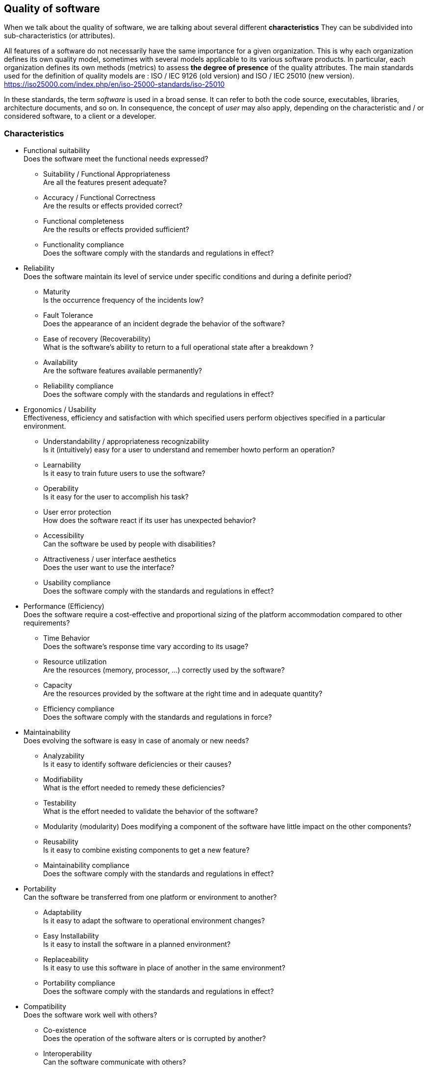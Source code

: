 :imagesdir: resources/quality

[[chapter_quality]]

== Quality of software
When we talk about the quality of software, we are talking about several different *characteristics*
They can be subdivided into sub-characteristics (or attributes).

All features of a software do not necessarily have the same importance for a
given organization. This is why each organization defines its own quality model,
sometimes with several models applicable to its various software products. In particular,
each organization defines its own methods (metrics) to assess *the degree of presence* 
of the quality attributes.
The main standards used for the definition of quality models are : ISO / IEC 9126
(old version) and ISO / IEC 25010 (new version).
https://iso25000.com/index.php/en/iso-25000-standards/iso-25010

In these standards, the term _software_ is used in a broad sense. It can refer to both the code
source, executables, libraries, architecture documents, and so on.
In consequence, the concept of _user_ may also apply, depending on the characteristic and / or
considered software, to a client or a developer.

=== Characteristics
* Functional suitability +
 Does the software meet the functional needs expressed?
** Suitability / Functional Appropriateness +
   Are all the features present adequate?
** Accuracy / Functional Correctness +
   Are the results or effects provided correct?
** Functional completeness +
   Are the results or effects provided sufficient?
** Functionality compliance +
   Does the software comply with the standards and regulations in effect?

* Reliability +
  Does the software maintain its level of service under specific conditions and during a definite period?
** Maturity +
   Is the occurrence frequency of the incidents low?
** Fault Tolerance +
   Does the appearance of an incident degrade the behavior of the software?
** Ease of recovery (Recoverability) +
   What is the software's ability to return to a full operational state after a breakdown ?
** Availability +
   Are the software features available permanently?
** Reliability compliance +
   Does the software comply with the standards and regulations in effect?

[[quality_usability]]
* Ergonomics / Usability +
  Effectiveness, efficiency and satisfaction with which specified users perform objectives specified in a particular environment.
** Understandability / appropriateness recognizability +
   Is it (intuitively) easy for a user to understand and remember howto perform an operation?
** Learnability +
   Is it easy to train future users to use the software?
** Operability +
   Is it easy for the user to accomplish his task?
** User error protection +
   How does the software react if its user has unexpected behavior?
** Accessibility +
   Can the software be used by people with disabilities?
** Attractiveness / user interface aesthetics +
   Does the user want to use the interface?
** Usability compliance +
	Does the software comply with the standards and regulations in effect?

* Performance (Efficiency) +
   Does the software require a cost-effective and proportional sizing of the platform accommodation compared to other requirements?
** Time Behavior +
   Does the software's response time vary according to its usage?
** Resource utilization +
  Are the resources (memory, processor, ...) correctly used by the software?
** Capacity +
   Are the resources provided by the software at the right time and in adequate quantity?
** Efficiency compliance +
   Does the software comply with the standards and regulations in force?

* Maintainability +
  Does evolving the software is easy in case of anomaly or new needs?
** Analyzability +
   Is it easy to identify software deficiencies or their causes?
** Modifiability +
   What is the effort needed to remedy these deficiencies?
** Testability +
   What is the effort needed to validate the behavior of the software?
** Modularity (modularity)
   Does modifying a component of the software have little impact on the other components?
** Reusability +
   Is it easy to combine existing components to get a new feature?
** Maintainability compliance +
   Does the software comply with the standards and regulations in effect?

* Portability +
  Can the software be transferred from one platform or environment to another?
** Adaptability +
   Is it easy to adapt the software to operational environment changes?
** Easy Installability +
   Is it easy to install the software in a planned environment?
** Replaceability +
   Is it easy to use this software in place of another in the same environment?
** Portability compliance +
   Does the software comply with the standards and regulations in effect?

* Compatibility +
  Does the software work well with others?
** Co-existence +
   Does the operation of the software alters or is corrupted by another? 
** Interoperability +
Can the software communicate with others?

* Security 
  Can the software be trusted?
** Confidentiality
   Is the data only available to those who are authorized?
** Integrity
   Are the data guaranteed against unauthorized modification?
** Non-repudiation +
  Can the software prove that every action has taken place?
** Accountability +
  Can the software link each action to its author?
** Authenticity +
  Can the software prevent an identity from being misused?

=== Over-quality
Sometimes it's called "over-quality" to realize a feature while it's not specified.


The usual interpretation is then:
* Producing a requested functionality is normal: this is what software quality is.
* Not producing a feature while it is requested degrades the quality of the software.
* Not producing a feature that is not requested is normal.
* But to realize a functionality whereas this one is not requested is a loss or a
  loss of profit for the supplier, since the customer will not pay to obtain
  something he did not ask!

Although quite defensible, this way of summarizing the "over-quality" is limiting. It is
possible to interpret the situation in a more nuanced way, by asking the question:
is the feature considered useful or unnecessary for the customer? This question expresses
perfectly the difference between the need as expressed by the customer and the real need of the customer
(see the need analysis phase).

We then have the following interpretation:

* Producing a requested functionality is normal if it is useful.
* Producing a requested but useless functionality can mean a lack in the phase need analysis.
* Do not produce a feature while it is requested is a fault of the provider.
** However, if the unrealized feature proves useless for the customer, it will not be
   maybe not embarrassed by his absence.
** Not producing a feature that is not requested is normal.
** But if the unrealized feature would have been ultimately helpful to the customer?
   This is a opportunity for product improvement ...
* To realize a functionality whereas this one is not requested is:
** a loss for the provider, effectively, if the feature in question is useless.
** a way to meet the needs of the customer, and therefore a proof of the quality of the
   service provided by the supplier, which proves that he has better understood the real need of the
  client than the client himself.

With this alternative view, "over-quality" can become a commercial asset.

===================================================================================================

Phases of existence
Needs Analysis / Feasibility / Terms of Reference
This phase makes it possible to collect the data necessary to give an account of the real situation.
It is first necessary to understand the context, using all sources of information
relevant. The main source of information is the customer, to whom any useful questions must be asked,
by not hesitating to deepen: some vital elements are sometimes so obvious / implicit
for the customer he does not think to mention them.
Then, putting into perspective the needs expressed by the context allows to redefine or
validate the real needs. These real needs should be ordered by degree of importance and
can be grouped by themes.
In this phase are also established the different design parameters, and in particular the
constraints that may prevent some or all of the original objectives from being achieved. The
technical or economic constraints are not the only ones to consider; some areas
are also affected by legal, social, environmental, and so on.
The analysis phase leads to the validation by the MOA of a realistic and
suited to his real needs. This document clearly specifies the tasks to be performed as well as
estimated time needed for each.
This phase also allows the MOE to assess that it has access to all skills
necessary for the project, or if the use of external resources is necessary.
Preliminary study
Upstream of the need analysis phase, an even earlier phase of study can be found
prior. While the need analysis is intended to be precise and exhaustive, the preliminary study aims to
simply to make a first round and to set the perimeter.
The pre-study phase is not intended to be exhaustive, but to guide the following phases (including
including detailed needs analysis).
Example of analysis tools
Five Ws
4 questions: Who? What? Or ? When?
Completed by 3 modalities: How? How many ? Why ?
An English equivalent is the Five W's: Who, What, Where, When, Why? Used by journalists
for writing their articles.
Method of 5 Why
Ask five questions successively starting with Why can we better understand the
the real cause of a problem.
Pareto Diagram
Such a diagram represents in graphic form the different causes of a problem,
ordered by their importance.
It is an application of the 80/20 law (or Pareto principle): 20% of causes produce 80%



Diagram of Ishikawa
Also called 5M or fish bones, this diagram makes it possible to relate the causes and
the effects.
Materials in play
Hardware: equipment, machinery, software, technologies
Operating method, logic
Human labor
Environment: environment, context




Specification
In the specification phase, the need that was analyzed earlier is described with more
in the form of requirements that the solution must satisfy.
A specification document can be of two main types:
A functional specification describes the business processes in which the solution
intervenes. For example, the units used, the rules of calculation or interaction, etc. The
Functional specification represents the goal to be achieved.
A technical specification describes the technical environment in which the solution fits.
For example, architectural design, exchange data format with components
already present, the programming languages ​​used, the format of the databases, the
host system, ... can be fixed in this document. The technical specification represents
the means to achieve the goal set by the functional part.
This phase often leads to more than one specification document. In particular,
requirements can be refined more and more during this phase until reaching a
satisfactory level of detail: then general and then more detailed specifications can be created.
Most often, it is the MOA that is at the origin of the general specifications. It can however
be relevant that the detailed specifications are rather written by the MOE.
Because it tells future users and developers what the finished product will look like, the
specification allows for cost and duration estimates. It serves as a basis for
establish the project schedule.
The specification also serves as a contractual basis. After this phase, all the features that
are out-specification do not have to be neither requested nor paid by the customer.
Design
While the specification phase is intended to describe the solution from the outside, the
design describes it from the inside. While the specification phase describes the constraints, the
design brings solutions.
This is the work of the MOE.
Like all documentation, it can be refined more and more, for example in a document
preliminary / architectural design, then detailed.
Implementation / Development
This phase consists of the realization of the solution as it was conceived.
tests
Testing the software as implemented is intended to improve the quality or knowledge of the
degree of presence of a particular quality.
A test consists of the partial verification of the software. It corresponds to the combination of three
things:
input data
an object to test
an expected situation
If the expected situation corresponds to the situation observed during the test, it is a sign of the quality
of the software.


Integration
During the integration phase, each module of the software is integrated and tested as a whole.
Also called functional tests, this phase aims to verify the functional aspect (including
performance, stability, etc.), sometimes not detectable by lower level tests.
Validation
During the validation phase, the system is tested as a whole, and in an environment
getting closer to the final environment. The purpose is to assess its conformity with the
specified requirements.
A particular type of validation is the recipe. It takes place in the presence of all the actors
(MOA and MOE). It often precedes an important milestone in the life of the project, such as a delivery.
Deployment
The deployment of a software consists in its putting into production, ie to make it available
and usable for the customer as well as for its end users.
This phase can be broken down into several steps that will apply (or not) to a project
particular.
Delivery (release, packaging)
The different components of the solution are prepared to make them usable.
Activation (install, activation)
The solution is made usable in its production environment. His different
components are installed and configured.
Disabling (uninstall, deactivation)
A previous solution may have to be totally or partially uninstalled or
disabled to allow the new solution to replace it.
Update (update)
The new solution may require a newer version of dependencies already present
in its production environment. It can also be part of a larger system, which
must then be updated to enable the activation of the solution.
The deployment of the same solution can be done several times. This phase makes
essential the use of a version manager as well as a manager of
configuration.
Operation / Maintenance
Software may have to evolve even after being delivered in the course of
maintenance.
Maintenance can be of several types:
Corrective maintenance consists of resolving an anomaly
corrective maintenance
It corrects the anomaly permanently.
palatial maintenance
It prevents the anomaly from damaging the system on the client environment, while
allowing the software to continue to fulfill all or part of its features.
However, since its impact is necessarily negative to a certain degree, this type
maintenance is often of a temporary nature.
Preventive maintenance consists of intervening on a software before an anomaly
occurs. This type of maintenance can be systematic or conditional.
Scalable maintenance can better meet the need or respond to new ones
needs by modifying existing software or developing new features.
The maintenance differs from the other phases in that the software in question is already in
production.